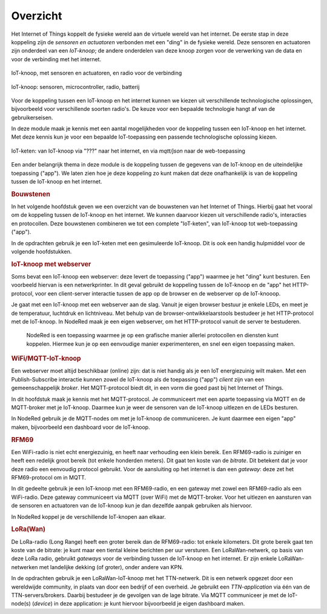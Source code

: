 *********
Overzicht
*********

.. bij de inleiding; overzicht van het materiaal van deze module.

Het Internet of Things koppelt de fysieke wereld aan de virtuele wereld van het internet.
De eerste stap in deze koppeling zijn de *sensoren en actuatoren* verbonden met een "ding" in de fysieke wereld.
Deze sensoren en actuatoren zijn onderdeel van een *IoT-knoop*;
de andere onderdelen van deze knoop zorgen voor de verwerking van de data en voor de verbinding met het internet.

.. figure:: IoT-knoop-0.png
  :width: 350px
  :align: center

  IoT-knoop, met sensoren en actuatoren, en radio voor de verbinding

  .. figure:: swing-m0-rfm69-accu-1.jpg
    :width: 500px
    :align: center

    IoT-knoop: sensoren, microcontroller, radio, batterij



Voor de koppeling tussen een IoT-knoop en het internet kunnen we kiezen uit verschillende technologische oplossingen,
bijvoorbeeld voor verschillende soorten radio's.
De keuze voor een bepaalde technologie hangt af van de gebruikerseisen.

In deze module maak je kennis met een aantal mogelijkheden voor de koppeling tussen een IoT-knoop en het internet.
Met deze kennis kun je voor een bepaalde IoT-toepassing een passende technologische oplossing kiezen.

.. figure:: IoT-keten-0.png
  :width: 500px
  :align: center

  IoT-keten: van IoT-knoop via "???" naar het internet, en via *mqtt/json* naar de web-toepassing

Een ander belangrijk thema in deze module is de koppeling tussen de gegevens van de IoT-knoop en de uiteindelijke toepassing ("app").
We laten zien hoe je deze koppeling zo kunt maken dat deze onafhankelijk is van de koppeling tussen de IoT-knoop en het internet.

.. rubric:: Bouwstenen

In het volgende hoofdstuk geven we een overzicht van de bouwstenen van het Internet of Things.
Hierbij gaat het vooral om de koppeling tussen de IoT-knoop en het internet.
We kunnen daarvoor kiezen uit verschillende radio's, interacties en protocollen.
Deze bouwstenen combineren we tot een complete "IoT-keten", van IoT-knoop tot web-toepassing ("app").

In de opdrachten gebruik je een IoT-keten met een gesimuleerde IoT-knoop.
Dit is ook een handig hulpmiddel voor de volgende hoofdstukken.

.. rubric:: IoT-knoop met webserver

Soms bevat een IoT-knoop een webserver:
deze levert de toepassing ("app") waarmee je het "ding" kunt besturen.
Een voorbeeld hiervan is een netwerkprinter.
In dit geval gebruikt de koppeling tussen de IoT-knoop en de "app" het HTTP-protocol,
voor een client-server interactie tussen de app op de browser en de webserver op de IoT-knooop.

Je gaat met een IoT-knoop met een webserver aan de slag.
Vanuit je eigen browser bestuur je enkele LEDs, en meet je de temperatuur, luchtdruk en lichtniveau.
Met behulp van de browser-ontwikkelaarstools bestudeer je het HTTP-protocol met de IoT-knoop.
In NodeRed maak je een eigen webserver, om het HTTP-protocol vanuit de server te bestuderen.

  NodeRed is een toepassing waarmee je op een grafische manier allerlei protocollen en diensten kunt koppelen.
  Hiermee kun je op een eenvoudige manier experimenteren, en snel een eigen toepassing maken.

.. rubric:: WiFi/MQTT-IoT-knoop

Een webserver moet altijd beschikbaar (online) zijn: dat is niet handig als je een IoT energiezuinig wilt maken.
Met een Publish-Subscribe interactie kunnen zowel de IoT-knoop als de toepassing ("app") *client* zijn van een gemeenschappelijk *broker*.
Het MQTT-protocol biedt dit, in een vorm die goed past bij het Internet of Things.

In dit hoofdstuk maak je kennis met het MQTT-protocol.
Je communiceert met een aparte toepassing via MQTT en de MQTT-broker met je IoT-knoop.
Daarmee kun je weer de sensoren van de IoT-knoop uitlezen en de LEDs besturen.

In NodeRed gebruik je de MQTT-nodes om met je IoT-knoop de communiceren.
Je kunt daarmee een eigen "app" maken, bijvoorbeeld een dashboard voor de IoT-knoop.

.. rubric:: RFM69

Een WiFi-radio is niet echt energiezuinig, en heeft naar verhouding een klein bereik.
Een RFM69-radio is zuiniger en heeft een redelijk groot bereik (tot enkele honderden meters).
Dit gaat ten koste van de *bitrate*.
Dit betekent dat je voor deze radio een eenvoudig protocol gebruikt.
Voor de aansluiting op het internet is dan een *gateway*: deze zet het RFM69-protocol om in MQTT.

In dit gedeelte gebruik je een IoT-knoop met een RFM69-radio, en een gateway met zowel een RFM69-radio als een WiFi-radio.
Deze gateway communiceert via MQTT (over WiFi) met de MQTT-broker.
Voor het uitlezen en aansturen van de sensoren en actuatoren van de IoT-knoop kun je dan dezelfde aanpak gebruiken als hiervoor.

In NodeRed koppel je de verschillende IoT-knopen aan elkaar.

.. rubric:: LoRa(Wan)

De LoRa-radio (Long Range) heeft een groter bereik dan de RFM69-radio: tot enkele kilometers.
Dit grote bereik gaat ten koste van de bitrate: je kunt maar een tiental kleine berichten per uur versturen.
Een LoRaWan-netwerk, op basis van deze LoRa radio, gebruikt *gateways* voor de verbinding tussen de IoT-knoop en het internet.
Er zijn enkele LoRaWan-netwerken met landelijke dekking (of groter), onder andere van KPN.

In de opdrachten gebruik je een LoRaWan-IoT-knoop met het TTN-netwerk.
Dit is een netwerk opgezet door een wereldwijde community, in plaats van door een bedrijf of een overheid.
Je gebruikt een *TTN-application* via één van de TTN-servers/brokers.
Daarbij bestudeer je de gevolgen van de lage bitrate.
Via MQTT communiceer je met de IoT-node(s) (*device*) in deze application: je kunt hiervoor bijvoorbeeld je eigen dashboard maken.

.. todo::

  NB: er ontbreekt één belangrijke technologie: BLE.
